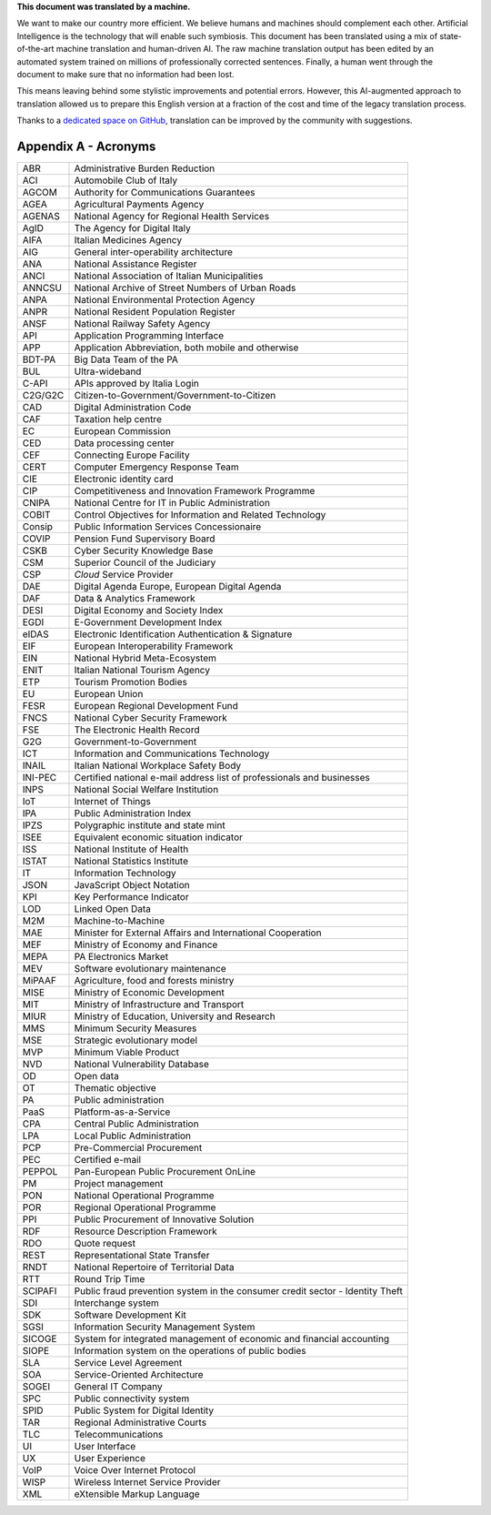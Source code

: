 .. container:: wy-alert wy-alert-warning

   **This document was translated by a machine.**

   We want to make our country more efficient. We believe humans and machines should complement each other. Artificial Intelligence is the technology that will enable such symbiosis.
   This document has been translated using a mix of state-of-the-art machine translation and human-driven AI. The raw machine translation output has been edited by an automated system trained on millions of professionally corrected sentences. Finally, a human went through the document to make sure that no information had been lost.

   This means leaving behind some stylistic improvements and potential errors. However, this AI-augmented approach to translation allowed us to prepare this English version at a fraction of the cost and time of the legacy translation process.
   
   Thanks to a `dedicated space on GitHub <https://github.com/italia/pianotriennale-ict-doc-en>`_, translation can be improved by the community with suggestions.

Appendix A - Acronyms
=====================

+-----------+---------------------------------------------------------------------------------+
| ABR       | Administrative Burden Reduction                                                 |
+-----------+---------------------------------------------------------------------------------+
| ACI       | Automobile Club of Italy                                                        |
+-----------+---------------------------------------------------------------------------------+
| AGCOM     | Authority for Communications Guarantees                                         |
+-----------+---------------------------------------------------------------------------------+
| AGEA      | Agricultural Payments Agency                                                    |
+-----------+---------------------------------------------------------------------------------+
| AGENAS    | National Agency for Regional Health Services                                    |
+-----------+---------------------------------------------------------------------------------+
| AgID      | The Agency for Digital Italy                                                    |
+-----------+---------------------------------------------------------------------------------+
| AIFA      | Italian Medicines Agency                                                        |
+-----------+---------------------------------------------------------------------------------+
| AIG       | General inter-operability architecture                                          |
+-----------+---------------------------------------------------------------------------------+
| ANA       | National Assistance Register                                                    |
+-----------+---------------------------------------------------------------------------------+
| ANCI      | National Association of Italian Municipalities                                  |
+-----------+---------------------------------------------------------------------------------+
| ANNCSU    | National Archive of Street Numbers of Urban Roads                               |
+-----------+---------------------------------------------------------------------------------+
| ANPA      | National Environmental Protection Agency                                        |
+-----------+---------------------------------------------------------------------------------+
| ANPR      | National Resident Population Register                                           |
+-----------+---------------------------------------------------------------------------------+
| ANSF      | National Railway Safety Agency                                                  |
+-----------+---------------------------------------------------------------------------------+
| API       | Application Programming Interface                                               |
+-----------+---------------------------------------------------------------------------------+
| APP       | Application Abbreviation, both mobile and otherwise                             |
+-----------+---------------------------------------------------------------------------------+
| BDT-PA    | Big Data Team of the PA                                                         |
+-----------+---------------------------------------------------------------------------------+
| BUL       | Ultra-wideband                                                                  |
+-----------+---------------------------------------------------------------------------------+
| C-API     | APIs approved by Italia Login                                                   |
+-----------+---------------------------------------------------------------------------------+
| C2G/G2C   | Citizen-to-Government/Government-to-Citizen                                     |
+-----------+---------------------------------------------------------------------------------+
| CAD       | Digital Administration Code                                                     |
+-----------+---------------------------------------------------------------------------------+
| CAF       | Taxation help centre                                                            |
+-----------+---------------------------------------------------------------------------------+
| EC        | European Commission                                                             |
+-----------+---------------------------------------------------------------------------------+
| CED       | Data processing center                                                          |
+-----------+---------------------------------------------------------------------------------+
| CEF       | Connecting Europe Facility                                                      |
+-----------+---------------------------------------------------------------------------------+
| CERT      | Computer Emergency Response Team                                                |
+-----------+---------------------------------------------------------------------------------+
| CIE       | Electronic identity card                                                        |
+-----------+---------------------------------------------------------------------------------+
| CIP       | Competitiveness and Innovation Framework Programme                              |
+-----------+---------------------------------------------------------------------------------+
| CNIPA     | National Centre for IT in Public Administration                                 |
+-----------+---------------------------------------------------------------------------------+
| COBIT     | Control Objectives for Information and Related Technology                       |
+-----------+---------------------------------------------------------------------------------+
| Consip    | Public Information Services Concessionaire                                      |
+-----------+---------------------------------------------------------------------------------+
| COVIP     | Pension Fund Supervisory Board                                                  |
+-----------+---------------------------------------------------------------------------------+
| CSKB      | Cyber Security Knowledge Base                                                   |
+-----------+---------------------------------------------------------------------------------+
| CSM       | Superior Council of the Judiciary                                               |
+-----------+---------------------------------------------------------------------------------+
| CSP       | *Cloud* Service Provider                                                        |
+-----------+---------------------------------------------------------------------------------+
| DAE       | Digital Agenda Europe, European Digital Agenda                                  |
+-----------+---------------------------------------------------------------------------------+
| DAF       | Data & Analytics Framework                                                      |
+-----------+---------------------------------------------------------------------------------+
| DESI      | Digital Economy and Society Index                                               |
+-----------+---------------------------------------------------------------------------------+
| EGDI      | E-Government Development Index                                                  |
+-----------+---------------------------------------------------------------------------------+
| eIDAS     | Electronic Identification Authentication & Signature                            |
+-----------+---------------------------------------------------------------------------------+
| EIF       | European Interoperability Framework                                             |
+-----------+---------------------------------------------------------------------------------+
| EIN       | National Hybrid Meta-Ecosystem                                                  |
+-----------+---------------------------------------------------------------------------------+
| ENIT      | Italian National Tourism Agency                                                 |
+-----------+---------------------------------------------------------------------------------+
| ETP       | Tourism Promotion Bodies                                                        |
+-----------+---------------------------------------------------------------------------------+
| EU        | European Union                                                                  |
+-----------+---------------------------------------------------------------------------------+
| FESR      | European Regional Development Fund                                              |
+-----------+---------------------------------------------------------------------------------+
| FNCS      | National Cyber Security Framework                                               |
+-----------+---------------------------------------------------------------------------------+
| FSE       | The Electronic Health Record                                                    |
+-----------+---------------------------------------------------------------------------------+
| G2G       | Government-to-Government                                                        |
+-----------+---------------------------------------------------------------------------------+
| ICT       | Information and Communications Technology                                       |
+-----------+---------------------------------------------------------------------------------+
| INAIL     | Italian National Workplace Safety Body                                          |
+-----------+---------------------------------------------------------------------------------+
| INI-PEC   | Certified national e-mail address list of professionals and businesses          |
+-----------+---------------------------------------------------------------------------------+
| INPS      | National Social Welfare Institution                                             |
+-----------+---------------------------------------------------------------------------------+
| IoT       | Internet of Things                                                              |
+-----------+---------------------------------------------------------------------------------+
| IPA       | Public Administration Index                                                     |
+-----------+---------------------------------------------------------------------------------+
| IPZS      | Polygraphic institute and state mint                                            |
+-----------+---------------------------------------------------------------------------------+
| ISEE      | Equivalent economic situation indicator                                         |
+-----------+---------------------------------------------------------------------------------+
| ISS       | National Institute of Health                                                    |
+-----------+---------------------------------------------------------------------------------+
| ISTAT     | National Statistics Institute                                                   |
+-----------+---------------------------------------------------------------------------------+
| IT        | Information Technology                                                          |
+-----------+---------------------------------------------------------------------------------+
| JSON      | JavaScript Object Notation                                                      |
+-----------+---------------------------------------------------------------------------------+
| KPI       | Key Performance Indicator                                                       |
+-----------+---------------------------------------------------------------------------------+
| LOD       | Linked Open Data                                                                |
+-----------+---------------------------------------------------------------------------------+
| M2M       | Machine-to-Machine                                                              |
+-----------+---------------------------------------------------------------------------------+
| MAE       | Minister for External Affairs and International Cooperation                     |
+-----------+---------------------------------------------------------------------------------+
| MEF       | Ministry of Economy and Finance                                                 |
+-----------+---------------------------------------------------------------------------------+
| MEPA      | PA Electronics Market                                                           |
+-----------+---------------------------------------------------------------------------------+
| MEV       | Software evolutionary maintenance                                               |
+-----------+---------------------------------------------------------------------------------+
| MiPAAF    | Agriculture, food and forests ministry                                          |
+-----------+---------------------------------------------------------------------------------+
| MISE      | Ministry of Economic Development                                                |
+-----------+---------------------------------------------------------------------------------+
| MIT       | Ministry of Infrastructure and Transport                                        |
+-----------+---------------------------------------------------------------------------------+
| MIUR      | Ministry of Education, University and Research                                  |
+-----------+---------------------------------------------------------------------------------+
| MMS       | Minimum Security Measures                                                       |
+-----------+---------------------------------------------------------------------------------+
| MSE       | Strategic evolutionary model                                                    |
+-----------+---------------------------------------------------------------------------------+
| MVP       | Minimum Viable Product                                                          |
+-----------+---------------------------------------------------------------------------------+
| NVD       | National Vulnerability Database                                                 |
+-----------+---------------------------------------------------------------------------------+
| OD        | Open data                                                                       |
+-----------+---------------------------------------------------------------------------------+
| OT        | Thematic objective                                                              |
+-----------+---------------------------------------------------------------------------------+
| PA        | Public administration                                                           |
+-----------+---------------------------------------------------------------------------------+
| PaaS      | Platform-as-a-Service                                                           |
+-----------+---------------------------------------------------------------------------------+
| CPA       | Central Public Administration                                                   |
+-----------+---------------------------------------------------------------------------------+
| LPA       | Local Public Administration                                                     |
+-----------+---------------------------------------------------------------------------------+
| PCP       | Pre-Commercial Procurement                                                      |
+-----------+---------------------------------------------------------------------------------+
| PEC       | Certified e-mail                                                                |
+-----------+---------------------------------------------------------------------------------+
| PEPPOL    | Pan-European Public Procurement OnLine                                          |
+-----------+---------------------------------------------------------------------------------+
| PM        | Project management                                                              |
+-----------+---------------------------------------------------------------------------------+
| PON       | National Operational Programme                                                  |
+-----------+---------------------------------------------------------------------------------+
| POR       | Regional Operational Programme                                                  |
+-----------+---------------------------------------------------------------------------------+
| PPI       | Public Procurement of Innovative Solution                                       |
+-----------+---------------------------------------------------------------------------------+
| RDF       | Resource Description Framework                                                  |
+-----------+---------------------------------------------------------------------------------+
| RDO       | Quote request                                                                   |
+-----------+---------------------------------------------------------------------------------+
| REST      | Representational State Transfer                                                 |
+-----------+---------------------------------------------------------------------------------+
| RNDT      | National Repertoire of Territorial Data                                         |
+-----------+---------------------------------------------------------------------------------+
| RTT       | Round Trip Time                                                                 |
+-----------+---------------------------------------------------------------------------------+
| SCIPAFI   | Public fraud prevention system in the consumer credit sector - Identity Theft   |
+-----------+---------------------------------------------------------------------------------+
| SDI       | Interchange system                                                              |
+-----------+---------------------------------------------------------------------------------+
| SDK       | Software Development Kit                                                        |
+-----------+---------------------------------------------------------------------------------+
| SGSI      | Information Security Management System                                          |
+-----------+---------------------------------------------------------------------------------+
| SICOGE    | System for integrated management of economic and financial accounting           |
+-----------+---------------------------------------------------------------------------------+
| SIOPE     | Information system on the operations of public bodies                           |
+-----------+---------------------------------------------------------------------------------+
| SLA       | Service Level Agreement                                                         |
+-----------+---------------------------------------------------------------------------------+
| SOA       | Service-Oriented Architecture                                                   |
+-----------+---------------------------------------------------------------------------------+
| SOGEI     | General IT Company                                                              |
+-----------+---------------------------------------------------------------------------------+
| SPC       | Public connectivity system                                                      |
+-----------+---------------------------------------------------------------------------------+
| SPID      | Public System for Digital Identity                                              |
+-----------+---------------------------------------------------------------------------------+
| TAR       | Regional Administrative Courts                                                  |
+-----------+---------------------------------------------------------------------------------+
| TLC       | Telecommunications                                                              |
+-----------+---------------------------------------------------------------------------------+
| UI        | User Interface                                                                  |
+-----------+---------------------------------------------------------------------------------+
| UX        | User Experience                                                                 |
+-----------+---------------------------------------------------------------------------------+
| VoIP      | Voice Over Internet Protocol                                                    |
+-----------+---------------------------------------------------------------------------------+
| WISP      | Wireless Internet Service Provider                                              |
+-----------+---------------------------------------------------------------------------------+
| XML       | eXtensible Markup Language                                                      |
+-----------+---------------------------------------------------------------------------------+